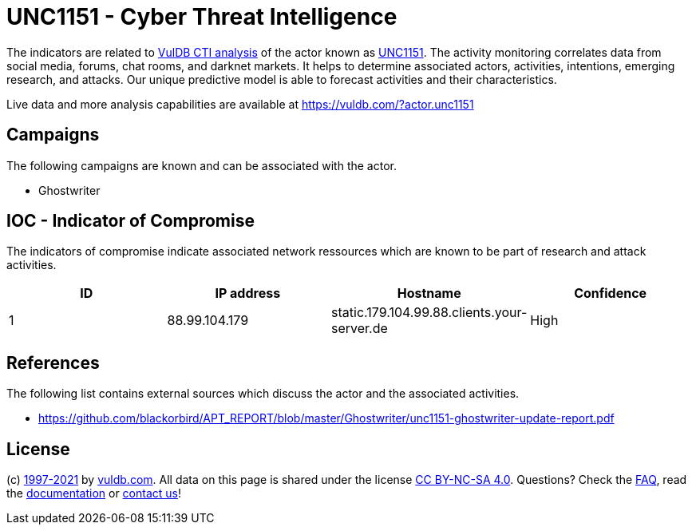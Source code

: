 = UNC1151 - Cyber Threat Intelligence

The indicators are related to https://vuldb.com/?doc.cti[VulDB CTI analysis] of the actor known as https://vuldb.com/?actor.unc1151[UNC1151]. The activity monitoring correlates data from social media, forums, chat rooms, and darknet markets. It helps to determine associated actors, activities, intentions, emerging research, and attacks. Our unique predictive model is able to forecast activities and their characteristics.

Live data and more analysis capabilities are available at https://vuldb.com/?actor.unc1151

== Campaigns

The following campaigns are known and can be associated with the actor.

- Ghostwriter

== IOC - Indicator of Compromise

The indicators of compromise indicate associated network ressources which are known to be part of research and attack activities.

[options="header"]
|========================================
|ID|IP address|Hostname|Confidence
|1|88.99.104.179|static.179.104.99.88.clients.your-server.de|High
|========================================

== References

The following list contains external sources which discuss the actor and the associated activities.

* https://github.com/blackorbird/APT_REPORT/blob/master/Ghostwriter/unc1151-ghostwriter-update-report.pdf

== License

(c) https://vuldb.com/?doc.changelog[1997-2021] by https://vuldb.com/?doc.about[vuldb.com]. All data on this page is shared under the license https://creativecommons.org/licenses/by-nc-sa/4.0/[CC BY-NC-SA 4.0]. Questions? Check the https://vuldb.com/?doc.faq[FAQ], read the https://vuldb.com/?doc[documentation] or https://vuldb.com/?contact[contact us]!
